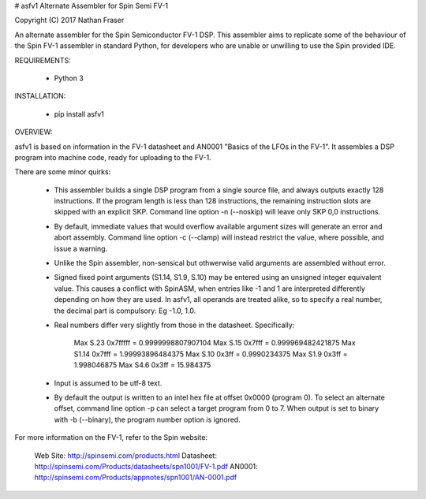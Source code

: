 # asfv1
Alternate Assembler for Spin Semi FV-1

Copyright (C) 2017 Nathan Fraser

An alternate assembler for the Spin Semiconductor FV-1 DSP.
This assembler aims to replicate some of the behaviour of
the Spin FV-1 assembler in standard Python, for developers
who are unable or unwilling to use the Spin provided IDE.

REQUIREMENTS:

  - Python 3

INSTALLATION:

  - pip install asfv1

OVERVIEW:

asfv1 is based on information in the FV-1 datasheet and AN0001
"Basics of the LFOs in the FV-1". It assembles a DSP program
into machine code, ready for uploading to the FV-1.

There are some minor quirks:

 - This assembler builds a single DSP program from a single
   source file, and always outputs exactly 128 instructions.
   If the program length is less than 128 instructions, the
   remaining instruction slots are skipped with an explicit
   SKP. Command line option -n (--noskip) will leave only
   SKP 0,0 instructions.

 - By default, immediate values that would overflow available
   argument sizes will generate an error and abort assembly.
   Command line option -c (--clamp) will instead restrict the
   value, where possible, and issue a warning.

 - Unlike the Spin assembler, non-sensical but othwerwise valid
   arguments are assembled without error.

 - Signed fixed point arguments (S1.14, S1.9, S.10) may be
   entered using an unsigned integer equivalent value. This 
   causes a conflict with SpinASM, when entries like -1 and 1
   are interpreted differently depending on how they are used.
   In asfv1, all operands are treated alike, so to specify
   a real number, the decimal part is compulsory: Eg -1.0, 1.0.

 - Real numbers differ very slightly from those in the
   datasheet. Specifically:

        Max S.23 0x7fffff = 0.9999998807907104
        Max S.15   0x7fff = 0.999969482421875
        Max S1.14  0x7fff = 1.99993896484375
        Max S.10    0x3ff = 0.9990234375
        Max S1.9    0x3ff = 1.998046875
        Max S4.6    0x3ff = 15.984375

 - Input is assumed to be utf-8 text.

 - By default the output is written to an intel hex file at
   offset 0x0000 (program 0). To select an alternate offset, 
   command line option -p can select a target program from 0 to 7.
   When output is set to binary with -b (--binary), the program
   number option is ignored.

For more information on the FV-1, refer to the Spin website:

 Web Site: http://spinsemi.com/products.html
 Datasheet: http://spinsemi.com/Products/datasheets/spn1001/FV-1.pdf
 AN0001: http://spinsemi.com/Products/appnotes/spn1001/AN-0001.pdf

